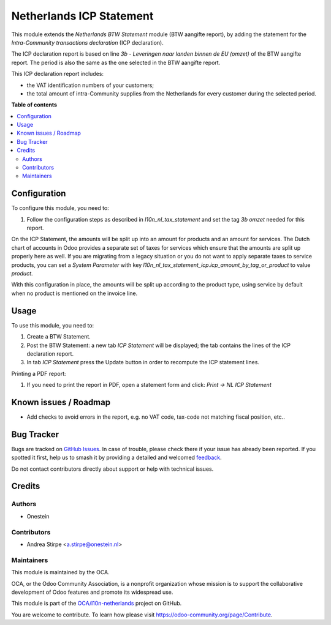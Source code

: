 =========================
Netherlands ICP Statement
=========================

.. 
   !!!!!!!!!!!!!!!!!!!!!!!!!!!!!!!!!!!!!!!!!!!!!!!!!!!!
   !! This file is generated by oca-gen-addon-readme !!
   !! changes will be overwritten.                   !!
   !!!!!!!!!!!!!!!!!!!!!!!!!!!!!!!!!!!!!!!!!!!!!!!!!!!!
   !! source digest: sha256:2d3de52fdbcaed27e8d50c15dea7dda7ff3d99d758d67834bb2f3b24b8cf55f2
   !!!!!!!!!!!!!!!!!!!!!!!!!!!!!!!!!!!!!!!!!!!!!!!!!!!!

.. |badge1| image:: https://img.shields.io/badge/maturity-Beta-yellow.png
    :target: https://odoo-community.org/page/development-status
    :alt: Beta
.. |badge2| image:: https://img.shields.io/badge/licence-AGPL--3-blue.png
    :target: http://www.gnu.org/licenses/agpl-3.0-standalone.html
    :alt: License: AGPL-3
.. |badge3| image:: https://img.shields.io/badge/github-OCA%2Fl10n--netherlands-lightgray.png?logo=github
    :target: https://github.com/OCA/l10n-netherlands/tree/12.0/l10n_nl_tax_statement_icp
    :alt: OCA/l10n-netherlands
.. |badge4| image:: https://img.shields.io/badge/weblate-Translate%20me-F47D42.png
    :target: https://translation.odoo-community.org/projects/l10n-netherlands-12-0/l10n-netherlands-12-0-l10n_nl_tax_statement_icp
    :alt: Translate me on Weblate
.. |badge5| image:: https://img.shields.io/badge/runboat-Try%20me-875A7B.png
    :target: https://runboat.odoo-community.org/builds?repo=OCA/l10n-netherlands&target_branch=12.0
    :alt: Try me on Runboat

|badge1| |badge2| |badge3| |badge4| |badge5|

This module extends the *Netherlands BTW Statement* module (BTW aangifte report), by adding the statement for the *Intra-Community transactions declaration* (ICP declaration).

The ICP declaration report is based on line *3b - Leveringen naar landen binnen de EU (omzet)* of the BTW aangifte report.
The period is also the same as the one selected in the BTW aangifte report.

This ICP declaration report includes:

* the VAT identification numbers of your customers;
* the total amount of intra-Community supplies from the Netherlands for every customer during the selected period.

**Table of contents**

.. contents::
   :local:

Configuration
=============

To configure this module, you need to:

#. Follow the configuration steps as described in *l10n_nl_tax_statement* and set the tag *3b omzet* needed for this report.

On the ICP Statement, the amounts will be split up into an amount for products
and an amount for services. The Dutch chart of accounts in Odoo provides
a separate set of taxes for services which ensure that the amounts are split
up properly here as well. If you are migrating from a legacy situation or you
do not want to apply separate taxes to service products, you can set a *System
Parameter* with key
*l10n_nl_tax_statement_icp.icp_amount_by_tag_or_product* to value *product*.

With this configuration in place, the amounts will be split up according to
the product type, using service by default when no product is mentioned on
the invoice line.

Usage
=====

To use this module, you need to:

#. Create a BTW Statement.
#. Post the BTW Statement: a new tab *ICP Statement* will be displayed; the tab contains the lines of the ICP declaration report.
#. In tab *ICP Statement* press the Update button in order to recompute the ICP statement lines.

Printing a PDF report:

#. If you need to print the report in PDF, open a statement form and click: `Print -> NL ICP Statement`

Known issues / Roadmap
======================

* Add checks to avoid errors in the report, e.g. no VAT code, tax-code not matching fiscal position, etc..

Bug Tracker
===========

Bugs are tracked on `GitHub Issues <https://github.com/OCA/l10n-netherlands/issues>`_.
In case of trouble, please check there if your issue has already been reported.
If you spotted it first, help us to smash it by providing a detailed and welcomed
`feedback <https://github.com/OCA/l10n-netherlands/issues/new?body=module:%20l10n_nl_tax_statement_icp%0Aversion:%2012.0%0A%0A**Steps%20to%20reproduce**%0A-%20...%0A%0A**Current%20behavior**%0A%0A**Expected%20behavior**>`_.

Do not contact contributors directly about support or help with technical issues.

Credits
=======

Authors
~~~~~~~

* Onestein

Contributors
~~~~~~~~~~~~

* Andrea Stirpe <a.stirpe@onestein.nl>

Maintainers
~~~~~~~~~~~

This module is maintained by the OCA.

.. image:: https://odoo-community.org/logo.png
   :alt: Odoo Community Association
   :target: https://odoo-community.org

OCA, or the Odoo Community Association, is a nonprofit organization whose
mission is to support the collaborative development of Odoo features and
promote its widespread use.

This module is part of the `OCA/l10n-netherlands <https://github.com/OCA/l10n-netherlands/tree/12.0/l10n_nl_tax_statement_icp>`_ project on GitHub.

You are welcome to contribute. To learn how please visit https://odoo-community.org/page/Contribute.
